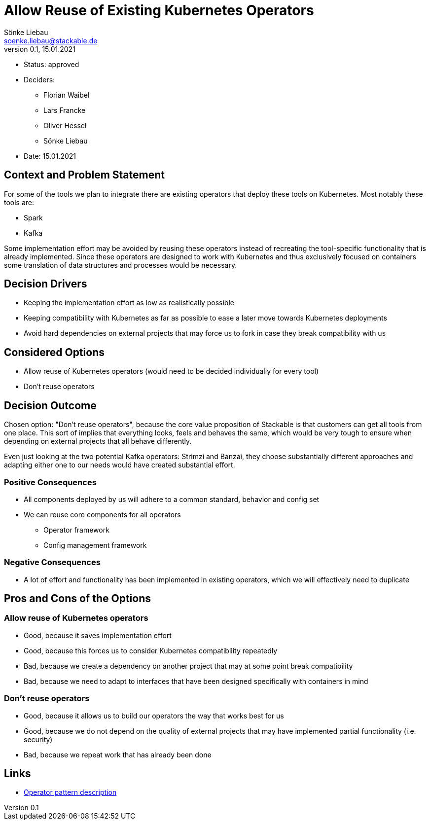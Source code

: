 = Allow Reuse of Existing Kubernetes Operators
Sönke Liebau <soenke.liebau@stackable.de>
v0.1, 15.01.2021
:status: draft

* Status: approved
* Deciders:
** Florian Waibel
** Lars Francke
** Oliver Hessel
** Sönke Liebau
* Date: 15.01.2021


== Context and Problem Statement

For some of the tools we plan to integrate there are existing operators that deploy these tools on Kubernetes.
Most notably these tools are:

* Spark
* Kafka

Some implementation effort may be avoided by reusing these operators instead of recreating the tool-specific functionality that is already implemented.
Since these operators are designed to work with Kubernetes and thus exclusively focused on containers some translation of data structures and processes would be necessary.

== Decision Drivers

* Keeping the implementation effort as low as realistically possible
* Keeping compatibility with Kubernetes as far as possible to ease a later move towards Kubernetes deployments
* Avoid hard dependencies on external projects that may force us to fork in case they break compatibility with us

== Considered Options

* Allow reuse of Kubernetes operators (would need to be decided individually for every tool)
* Don't reuse operators

== Decision Outcome

Chosen option: "Don't reuse operators", because the core value proposition of Stackable is that customers can get all tools from one place.
This sort of implies that everything looks, feels and behaves the same, which would be very tough to ensure when depending on external projects that all behave differently.

Even just looking at the two potential Kafka operators: Strimzi and Banzai, they choose substantially different approaches and adapting either one to our needs would have created substantial effort.

=== Positive Consequences

* All components deployed by us will adhere to a common standard, behavior and config set
* We can reuse core components for all operators
** Operator framework
** Config management framework

=== Negative Consequences

* A lot of effort and functionality has been implemented in existing operators, which we will effectively need to duplicate

== Pros and Cons of the Options

=== Allow reuse of Kubernetes operators

* Good, because it saves implementation effort
* Good, because this forces us to consider Kubernetes compatibility repeatedly
* Bad, because we create a dependency on another project that may at some point break compatibility
* Bad, because we need to adapt to interfaces that have been designed specifically with containers in mind

=== Don't reuse operators

* Good, because it allows us to build our operators the way that works best for us
* Good, because we do not depend on the quality of external projects that may have implemented partial functionality (i.e. security)
* Bad, because we repeat work that has already been done

== Links

* https://kubernetes.io/docs/concepts/extend-kubernetes/operator/[Operator pattern description]
